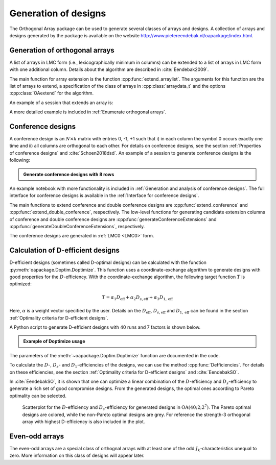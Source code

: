 Generation of designs
=====================

The Orthogonal Array package can be used to generate several classes of arrays and designs. A collection of arrays and designs generated by the package is available on the website http://www.pietereendebak.nl/oapackage/index.html.
      
        
Generation of orthogonal arrays
-------------------------------

A list of arrays in LMC form (i.e., lexicographically minimum in columns) can be extended to a list of arrays in LMC
form with one additional column. Details about the algorithm are described
in :cite:`Eendebak2009`.

The main function for array extension is the function :cpp:func:`extend_arraylist`. The arguments for this function are the list of arrays
to extend, a specification of the class of arrays in :cpp:class:`arraydata_t` and the
options :cpp:class:`OAextend` for the algorithm.

An example of a session that extends an array is:

.. doctest::
   
   >>> import oapackage
   >>> nrows=8; ncols=3;
   >>> arrayclass=oapackage.arraydata_t(2, nrows, 2, ncols)
   >>> root_array=arrayclass.create_root() 
   >>> root_array.showarraycompact()
   00
   00
   01
   01
   10
   10
   11
   11
   >>> array_list=oapackage.extend_array(root_array, arrayclass)
   >>> print('found %d extensions of the root array' % len(array_list))
   found 2 extensions of the root array

A more detailed example is included in :ref:`Enumerate orthogonal arrays`.

Conference designs
------------------

A conference design is an :math:`N\times k` matrix
with entries 0, -1, +1 such that i) in each column the symbol 0 occurs
exactly one time and ii) all columns are orthogonal to each other.
For details on conference designs, see the section 
:ref:`Properties of conference designs` and :cite:`Schoen2018dsd`. An example of a session to generate conference designs is the following:

.. admonition:: Generate conference designs with 8 rows

   .. doctest::     
                   
    >>> import oapackage
    >>> conference_class=oapackage.conference_t(8, 6, 0) 
    >>> array = conference_class.create_root_three_columns()
    >>> array.showarray()
    array:
      0   1   1
      1   0  -1
      1   1   0
      1   1   1
      1   1  -1
      1  -1   1
      1  -1   1
      1  -1  -1
    >>> l4=oapackage.extend_conference ([array], conference_class, verbose=0)
    >>> l5=oapackage.extend_conference ( l4, conference_class, verbose=0) 
    >>> l6=oapackage.extend_conference ( l5, conference_class, verbose=0)
    >>> print('number of non-isomorphic conference designs with 6 columns: %d' % len(l6) )
    number of non-isomorphic conference designs with 6 columns: 11


An example notebook with more functionality is included in
:ref:`Generation and analysis of conference designs`.
The full interface for conference designs is available
in the :ref:`Interface for conference designs`.

The main functions to extend conference and double conference designs are
:cpp:func:`extend_conference` and :cpp:func:`extend_double_conference`, respectively.
The low-level functions for generating candidate extension columns of conference and double conference designs
are :cpp:func:`generateConferenceExtensions` and 
:cpp:func:`generateDoubleConferenceExtensions`, respectively.

The conference designs are generated in :ref:`LMC0 <LMC0>` form.


Calculation of D-efficient designs
----------------------------------

D-efficient designs (sometimes called D-optimal designs) can be calculated with the function :py:meth:`oapackage.Doptim.Doptimize`.
This function uses a coordinate-exchange algorithm to generate designs
with good properties for the :math:`D`-efficiency. With the coordinate-exchange algorithm, the following target function :math:`T` is optimized:

.. math::

       T = \alpha_1 D_{\text{eff}} + \alpha_2 D_{s, \text{eff}} + \alpha_3 D_{1, \text{eff}} 
       
Here, :math:`\alpha` is a weight vector specified by the user. Details on the :math:`D_{\text{eff}}`, 
:math:`D_{s, \text{eff}}` and :math:`D_{1, \text{eff}}` can be found in the section :ref:`Optimality criteria for D-efficient designs`.

A Python script to generate D-efficient designs with 40 runs and 7 factors is shown below.

.. admonition:: Example of Doptimize usage

   .. testsetup::
   
       import oapackage
       oapackage.seedfastrand(123)
       oapackage.set_srand(123)
       
   .. doctest::  

     >>> N=40; s=2; k=7;
     >>> arrayclass=oapackage.arraydata_t(s, N, 0, k) 
     >>> print('We generate optimal designs with: %s' % arrayclass)
     We generate optimal designs with: arrayclass: N 40, k 7, strength 0, s {2,2,2,2,2,2,2}, order 0
     >>> alpha=[1,2,0] 
     >>> scores, dds, designs, ngenerated = oapackage.Doptimize(arrayclass, nrestarts=40, optimfunc=alpha, selectpareto=True, verbose=0)
     Doptimize: iteration 0/40
     Doptimize: iteration 39/40
     >>> print('Generated %d designs, the best D-efficiency is %.4f' % (len(designs), dds[:,0].max() ))
     Generated 10 designs, the best D-efficiency is 0.9198

The parameters of the :meth:`~oapackage.Doptim.Doptimize` function are documented in the code.

To calculate the :math:`D`-, :math:`D_s`- and :math:`D_1`-efficiencies of the designs, we can use the method :cpp:func:`Defficiencies`. For details on these efficiencies, see the section :ref:`Optimality criteria for D-efficient designs` and :cite:`EendebakSO`.


    
In :cite:`EendebakSO`, it is shown that one can optimize a linear combination of the
:math:`D`-efficiency and :math:`D_s`-efficiency to generate a rich 
set of good compromise designs. From the generated designs, the optimal ones according
to Pareto optimality can be selected.


.. figure:: images/motivating-40-d-2-2-2-2-2-2-2-scatterplot-ndata2.png

   Scatterplot for the :math:`D`-efficiency and :math:`D_s`-efficiency
   for generated designs in :math:`{\operatorname{OA}(40; 2; 2^7)}`. The
   Pareto optimal designs are colored, while the non-Pareto optimal
   designs are grey. For reference the strength-3 orthogonal array with
   highest D-efficiency is also included in the plot.

Even-odd arrays
---------------

The even-odd arrays are a special class of orthognal arrays with at least one of the odd :math:`J_k`-characteristics unequal to zero.
More information on this class of designs will appear later.
